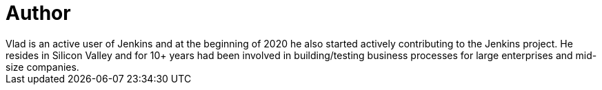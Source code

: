= Author
:page-author-name: Vlad Silverman
:page-twitter: vsilverman
:page-github: vsilverman
Vlad is an active user of Jenkins and at the beginning of 2020 he also started actively contributing to the Jenkins project. He resides in Silicon Valley and for 10+ years had been involved in building/testing business processes for large enterprises and mid-size companies.